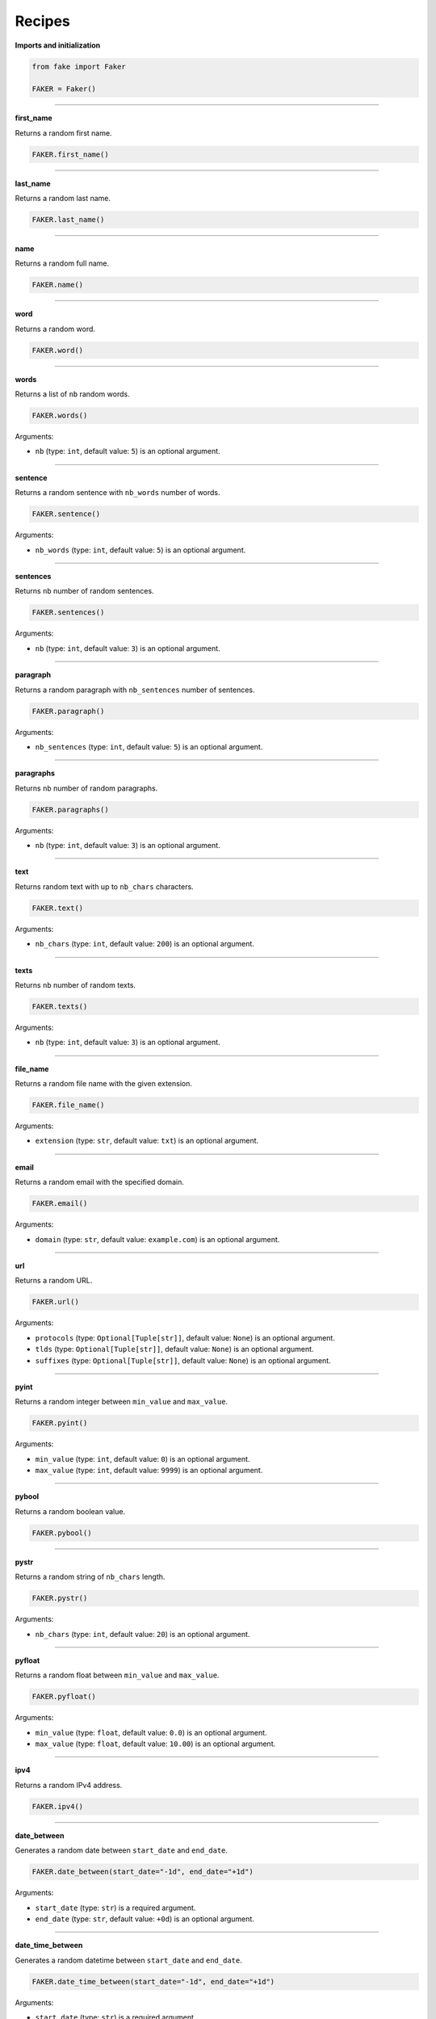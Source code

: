 Recipes
=======
**Imports and initialization**

.. code-block:: python

    from fake import Faker

    FAKER = Faker()

----

**first_name**

Returns a random first name.

.. code-block:: python

    FAKER.first_name()

----

**last_name**

Returns a random last name.

.. code-block:: python

    FAKER.last_name()

----

**name**

Returns a random full name.

.. code-block:: python

    FAKER.name()

----

**word**

Returns a random word.

.. code-block:: python

    FAKER.word()

----

**words**

Returns a list of ``nb`` random words.

.. code-block:: python

    FAKER.words()

Arguments:

- ``nb`` (type: ``int``, default value: ``5``) is an optional argument.

----

**sentence**

Returns a random sentence with ``nb_words`` number of words.

.. code-block:: python

    FAKER.sentence()

Arguments:

- ``nb_words`` (type: ``int``, default value: ``5``) is an optional argument.

----

**sentences**

Returns ``nb`` number of random sentences.

.. code-block:: python

    FAKER.sentences()

Arguments:

- ``nb`` (type: ``int``, default value: ``3``) is an optional argument.

----

**paragraph**

Returns a random paragraph with ``nb_sentences`` number of sentences.

.. code-block:: python

    FAKER.paragraph()

Arguments:

- ``nb_sentences`` (type: ``int``, default value: ``5``) is an optional
  argument.

----

**paragraphs**

Returns ``nb`` number of random paragraphs.

.. code-block:: python

    FAKER.paragraphs()

Arguments:

- ``nb`` (type: ``int``, default value: ``3``) is an optional argument.

----

**text**

Returns random text with up to ``nb_chars`` characters.

.. code-block:: python

    FAKER.text()

Arguments:

- ``nb_chars`` (type: ``int``, default value: ``200``) is an optional argument.

----

**texts**

Returns ``nb`` number of random texts.

.. code-block:: python

    FAKER.texts()

Arguments:

- ``nb`` (type: ``int``, default value: ``3``) is an optional argument.

----

**file_name**

Returns a random file name with the given extension.

.. code-block:: python

    FAKER.file_name()

Arguments:

- ``extension`` (type: ``str``, default value: ``txt``) is an optional
  argument.

----

**email**

Returns a random email with the specified domain.

.. code-block:: python

    FAKER.email()

Arguments:

- ``domain`` (type: ``str``, default value: ``example.com``) is an optional
  argument.

----

**url**

Returns a random URL.

.. code-block:: python

    FAKER.url()

Arguments:

- ``protocols`` (type: ``Optional[Tuple[str]]``, default value: ``None``) is
  an optional argument.
- ``tlds`` (type: ``Optional[Tuple[str]]``, default value: ``None``) is
  an optional argument.
- ``suffixes`` (type: ``Optional[Tuple[str]]``, default value: ``None``) is
  an optional argument.

----

**pyint**

Returns a random integer between ``min_value`` and ``max_value``.

.. code-block:: python

    FAKER.pyint()

Arguments:

- ``min_value`` (type: ``int``, default value: ``0``) is an optional argument.
- ``max_value`` (type: ``int``, default value: ``9999``) is an optional
  argument.

----

**pybool**

Returns a random boolean value.

.. code-block:: python

    FAKER.pybool()

----

**pystr**

Returns a random string of ``nb_chars`` length.

.. code-block:: python

    FAKER.pystr()

Arguments:

- ``nb_chars`` (type: ``int``, default value: ``20``) is an optional argument.

----

**pyfloat**

Returns a random float between ``min_value`` and ``max_value``.

.. code-block:: python

    FAKER.pyfloat()

Arguments:

- ``min_value`` (type: ``float``, default value: ``0.0``) is an optional
  argument.
- ``max_value`` (type: ``float``, default value: ``10.00``) is an optional
  argument.

----

**ipv4**

Returns a random IPv4 address.

.. code-block:: python

    FAKER.ipv4()

----

**date_between**

Generates a random date between ``start_date`` and ``end_date``.

.. code-block:: python

    FAKER.date_between(start_date="-1d", end_date="+1d")

Arguments:

- ``start_date`` (type: ``str``) is a required argument.
- ``end_date`` (type: ``str``, default value: ``+0d``) is an optional
  argument.

----

**date_time_between**

Generates a random datetime between ``start_date`` and ``end_date``.

.. code-block:: python

    FAKER.date_time_between(start_date="-1d", end_date="+1d")

Arguments:

- ``start_date`` (type: ``str``) is a required argument.
- ``end_date`` (type: ``str``, default value: ``+0d``) is an optional
  argument.

----

**pdf**

Generates a content (``bytes``) of a PDF document.

.. code-block:: python

    FAKER.pdf()

Arguments:

- ``nb_pages`` (type: ``int``, default value: ``1``) is an optional argument.
- ``texts`` (type: ``List[str]``, default value: ``None``) is an optional
  argument.
- ``generator``
  (type: ``Union[Type[TextPdfGenerator], Type[GraphicPdfGenerator]]``,
  default value: ``GraphicPdfGenerator``) is an optional argument.

.. note::

    ``texts`` is valid only in case ``TextPdfGenerator`` is used.

.. note::

    Either ``nb_pages`` or ``texts`` shall be provided. ``nb_pages`` is by
    default set to ``1``, but if ``texts`` is given, the value of ``nb_pages``
    is adjusted accordingly.

----

**image**

Generates a content (``bytes``) of a image of the specified format and colour.

.. code-block:: python

    FAKER.image()  # Supported formats are `png`, `svg`, `bmp` and `gif`

Arguments:

- ``image_format`` (type: ``str``, default value: ``png``) is an optional
  argument.
- ``size`` (type: ``Tuple[int, int]``, default value: ``(100, 100)``) is an
  optional argument.
- ``color`` (type: ``Tuple[int, int, int]``, default value: ``(0, 0, 255)``)
  is an optional argument.

----

**docx**

Generates a content (``bytes``) of a DOCX document.

.. code-block:: python

    FAKER.docx()

Arguments:

- ``nb_pages`` (type: ``int``, default value: ``1``) is an optional argument.
- ``texts`` (type: ``List[str]``, default value: ``None``) is an optional
  argument.

.. note::

    Either ``nb_pages`` or ``texts`` shall be provided. ``nb_pages`` is by
    default set to ``1``, but if ``texts`` is given, the value of ``nb_pages``
    is adjusted accordingly.

----

**pdf_file**

Generates a ``PDF`` file.

.. code-block:: python

    FAKER.pdf_file()

Arguments:

.. note::

    Accepts all arguments of ``pdf`` + the following:

- ``storage`` (type: ``BaseStorage``, default value: ``None``) is an optional
  argument.
- ``basename`` (type: ``str``, default value: ``None``) is an optional
  argument.
- ``prefix`` (type: ``str``, default value: ``None``) is an optional argument.

----

**png_file**

Generates a ``PNG`` file.

.. code-block:: python

    FAKER.png_file()

Arguments:

.. note::

    Accepts all arguments of ``png`` + the following:

- ``storage`` (type: ``BaseStorage``, default value: ``None``) is an optional
  argument.
- ``basename`` (type: ``str``, default value: ``None``) is an optional
  argument.
- ``prefix`` (type: ``str``, default value: ``None``) is an optional argument.

----

**svg_file**

Generates an ``SVG`` file.

.. code-block:: python

    FAKER.svg_file()

Arguments:

.. note::

    Accepts all arguments of ``svg`` + the following:

- ``storage`` (type: ``BaseStorage``, default value: ``None``) is an optional
  argument.
- ``basename`` (type: ``str``, default value: ``None``) is an optional
  argument.
- ``prefix`` (type: ``str``, default value: ``None``) is an optional argument.

----

**bmp_file**

Generates a ``BMP`` file.

.. code-block:: python

    FAKER.bmp_file()

Arguments:

.. note::

    Accepts all arguments of ``bmp`` + the following:

- ``storage`` (type: ``BaseStorage``, default value: ``None``) is an optional
  argument.
- ``basename`` (type: ``str``, default value: ``None``) is an optional
  argument.
- ``prefix`` (type: ``str``, default value: ``None``) is an optional argument.

----

**gif_file**

Generates a ``GIF`` file.

.. code-block:: python

    FAKER.gif_file()

Arguments:

.. note::

    Accepts all arguments of ``gif`` + the following:

- ``storage`` (type: ``BaseStorage``, default value: ``None``) is an optional
  argument.
- ``basename`` (type: ``str``, default value: ``None``) is an optional
  argument.
- ``prefix`` (type: ``str``, default value: ``None``) is an optional argument.

----

**txt_file**

Generates a ``TXT`` file.

.. code-block:: python

    FAKER.txt_file()

Arguments:

.. note::

    Accepts all arguments of ``text`` + the following:

- ``storage`` (type: ``BaseStorage``, default value: ``None``) is an optional
  argument.
- ``basename`` (type: ``str``, default value: ``None``) is an optional
  argument.
- ``prefix`` (type: ``str``, default value: ``None``) is an optional argument.
